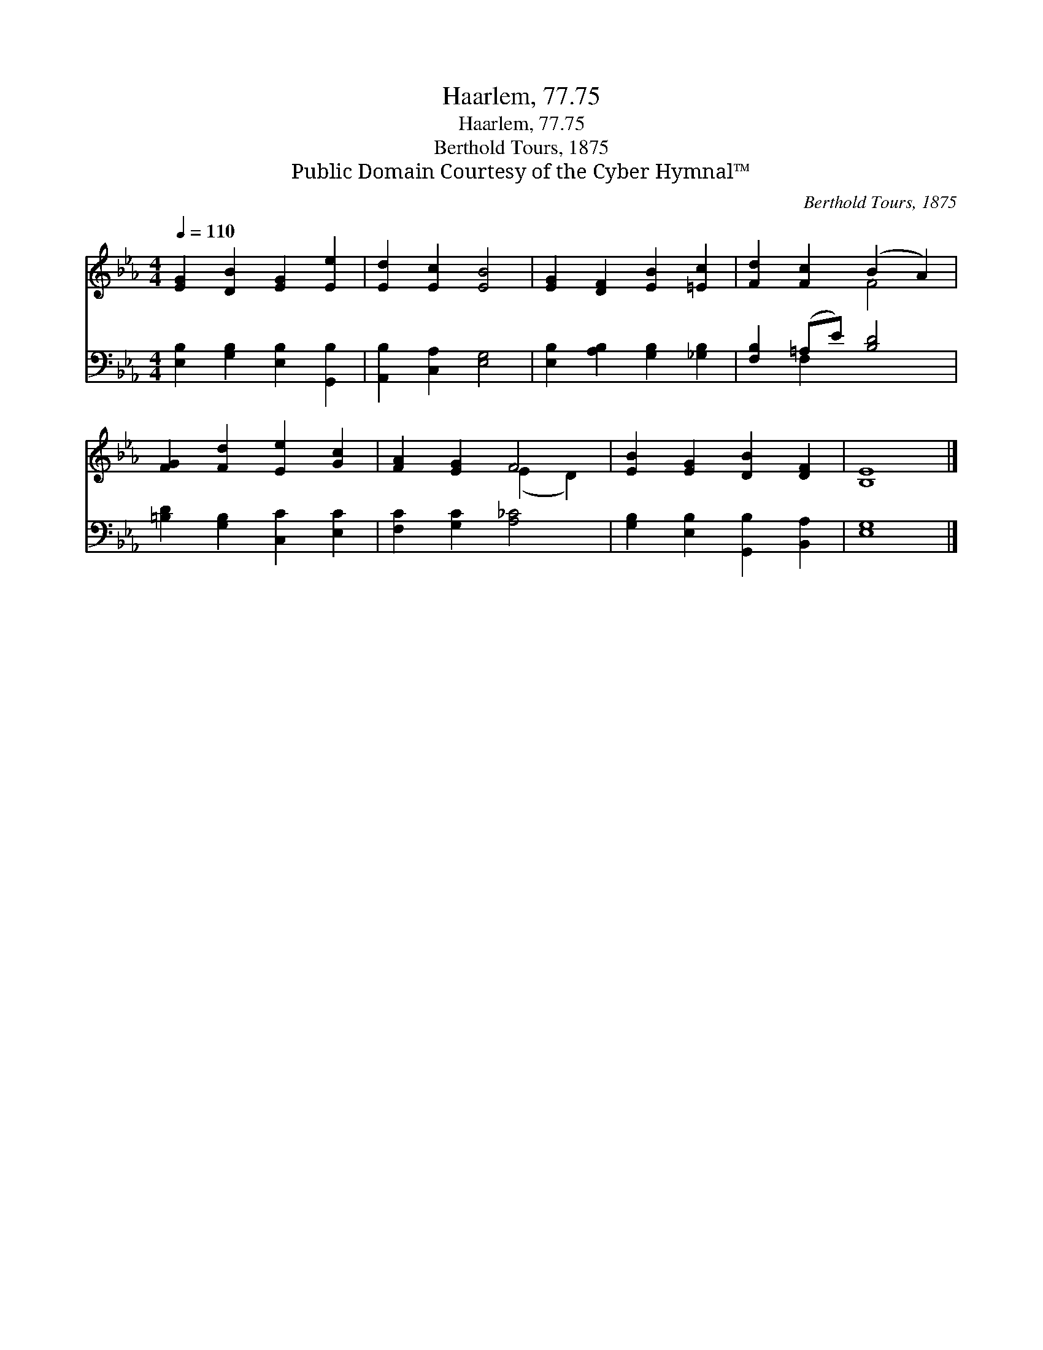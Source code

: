 X:1
T:Haarlem, 77.75
T:Haarlem, 77.75
T:Berthold Tours, 1875
T:Public Domain Courtesy of the Cyber Hymnal™
C:Berthold Tours, 1875
Z:Public Domain
Z:Courtesy of the Cyber Hymnal™
%%score ( 1 2 ) ( 3 4 )
L:1/8
Q:1/4=110
M:4/4
K:Eb
V:1 treble 
V:2 treble 
V:3 bass 
V:4 bass 
V:1
 [EG]2 [DB]2 [EG]2 [Ee]2 | [Ed]2 [Ec]2 [EB]4 | [EG]2 [DF]2 [EB]2 [=Ec]2 | [Fd]2 [Fc]2 (B2 A2) | %4
 [FG]2 [Fd]2 [Ee]2 [Gc]2 | [FA]2 [EG]2 F4 | [EB]2 [EG]2 [DB]2 [DF]2 | [B,E]8 |] %8
V:2
 x8 | x8 | x8 | x4 F4 | x8 | x4 (E2 D2) | x8 | x8 |] %8
V:3
 [E,B,]2 [G,B,]2 [E,B,]2 [G,,B,]2 | [A,,B,]2 [C,A,]2 [E,G,]4 | [E,B,]2 [A,B,]2 [G,B,]2 [_G,B,]2 | %3
 [F,B,]2 (=A,E) [B,D]4 | [=B,D]2 [G,B,]2 [C,C]2 [E,C]2 | [F,C]2 [G,C]2 [A,_C]4 | %6
 [G,B,]2 [E,B,]2 [G,,B,]2 [B,,A,]2 | [E,G,]8 |] %8
V:4
 x8 | x8 | x8 | x2 F,2 x4 | x8 | x8 | x8 | x8 |] %8


